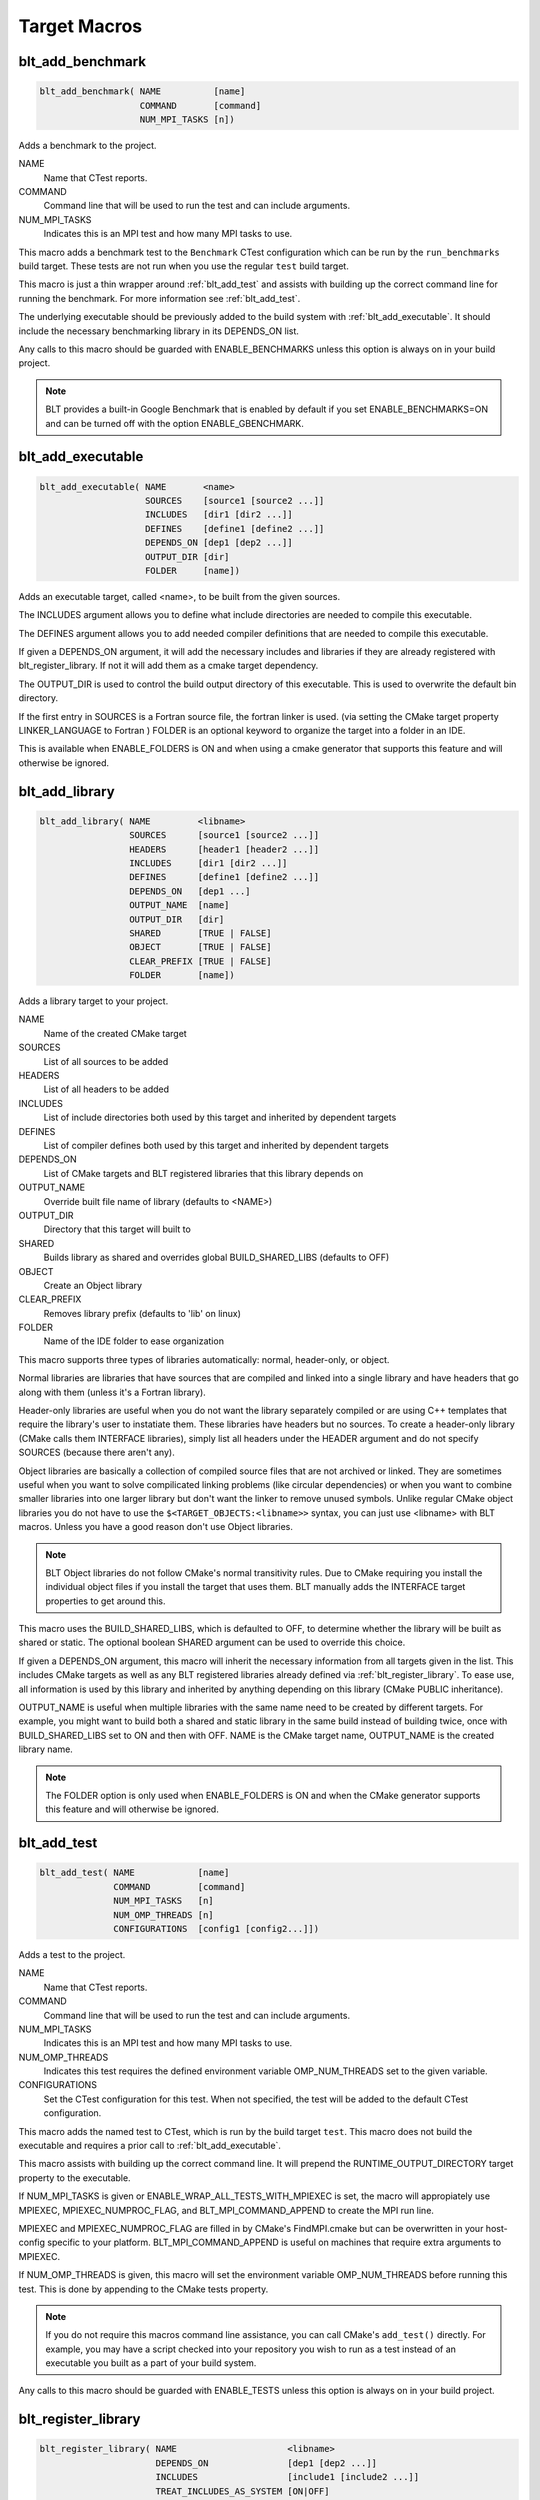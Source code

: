 .. # Copyright (c) 2017-2019, Lawrence Livermore National Security, LLC and
.. # other BLT Project Developers. See the top-level COPYRIGHT file for details
.. # 
.. # SPDX-License-Identifier: (BSD-3-Clause)

Target Macros
=============

.. _blt_add_benchmark:

blt_add_benchmark
~~~~~~~~~~~~~~~~~

.. code-block:: cmake

    blt_add_benchmark( NAME          [name]
                       COMMAND       [command]
                       NUM_MPI_TASKS [n])

Adds a benchmark to the project.

NAME
  Name that CTest reports.

COMMAND
  Command line that will be used to run the test and can include arguments.  

NUM_MPI_TASKS
  Indicates this is an MPI test and how many MPI tasks to use.

This macro adds a benchmark test to the ``Benchmark`` CTest configuration
which can be run by the ``run_benchmarks`` build target.  These tests are
not run when you use the regular ``test`` build target.

This macro is just a thin wrapper around :ref:`blt_add_test` and assists 
with building up the correct command line for running the benchmark.  For more
information see :ref:`blt_add_test`.

The underlying executable should be previously added to the build system
with :ref:`blt_add_executable`. It should include the necessary benchmarking 
library in its DEPENDS_ON list.

Any calls to this macro should be guarded with ENABLE_BENCHMARKS unless this option
is always on in your build project.

.. note::
  BLT provides a built-in Google Benchmark that is enabled by default if you set
  ENABLE_BENCHMARKS=ON and can be turned off with the option ENABLE_GBENCHMARK.

.. code-block:: cmake
    :caption: **Example**
    :linenos:

    if(ENABLE_BENCHMARKS)
        blt_add_executable(NAME    component_benchmark
                           SOURCES my_benchmark.cpp
                           DEPENDS gbenchmark)
        blt_add_benchmark(
             NAME    component_benchmark
             COMMAND component_benchmark "--benchmark_min_time=0.0 --v=3 --benchmark_format=json")
    endif()

.. _blt_add_executable:

blt_add_executable
~~~~~~~~~~~~~~~~~~

.. code-block:: cmake

    blt_add_executable( NAME       <name>
                        SOURCES    [source1 [source2 ...]]
                        INCLUDES   [dir1 [dir2 ...]]
                        DEFINES    [define1 [define2 ...]]
                        DEPENDS_ON [dep1 [dep2 ...]]
                        OUTPUT_DIR [dir]
                        FOLDER     [name])

Adds an executable target, called <name>, to be built from the given sources.

The INCLUDES argument allows you to define what include directories are
needed to compile this executable.

The DEFINES argument allows you to add needed compiler definitions that are
needed to compile this executable.

If given a DEPENDS_ON argument, it will add the necessary includes and 
libraries if they are already registered with blt_register_library.  If
not it will add them as a cmake target dependency.

The OUTPUT_DIR is used to control the build output directory of this 
executable. This is used to overwrite the default bin directory.

If the first entry in SOURCES is a Fortran source file, the fortran linker 
is used. (via setting the CMake target property LINKER_LANGUAGE to Fortran )
FOLDER is an optional keyword to organize the target into a folder in an IDE.

This is available when ENABLE_FOLDERS is ON and when using a cmake generator
that supports this feature and will otherwise be ignored.


.. _blt_add_library:

blt_add_library
~~~~~~~~~~~~~~~

.. code-block:: cmake

    blt_add_library( NAME         <libname>
                     SOURCES      [source1 [source2 ...]]
                     HEADERS      [header1 [header2 ...]]
                     INCLUDES     [dir1 [dir2 ...]]
                     DEFINES      [define1 [define2 ...]]
                     DEPENDS_ON   [dep1 ...] 
                     OUTPUT_NAME  [name]
                     OUTPUT_DIR   [dir]
                     SHARED       [TRUE | FALSE]
                     OBJECT       [TRUE | FALSE]
                     CLEAR_PREFIX [TRUE | FALSE]
                     FOLDER       [name])

Adds a library target to your project.

NAME
  Name of the created CMake target

SOURCES
  List of all sources to be added

HEADERS
  List of all headers to be added

INCLUDES
  List of include directories both used by this target and inherited by dependent
  targets

DEFINES
  List of compiler defines both used by this target and inherited by dependent
  targets

DEPENDS_ON
  List of CMake targets and BLT registered libraries that this library
  depends on

OUTPUT_NAME
  Override built file name of library (defaults to <NAME>)  

OUTPUT_DIR
  Directory that this target will built to

SHARED
  Builds library as shared and overrides global BUILD_SHARED_LIBS (defaults to OFF)

OBJECT
  Create an Object library

CLEAR_PREFIX
  Removes library prefix (defaults to 'lib' on linux)

FOLDER
  Name of the IDE folder to ease organization

This macro supports three types of libraries automatically: normal, header-only,
or object.

Normal libraries are libraries that have sources that are compiled and linked into a single
library and have headers that go along with them (unless it's a Fortran library).

Header-only libraries are useful when you do not want the library separately compiled or 
are using C++ templates that require the library's user to instatiate them. These libraries
have headers but no sources. To create a header-only library (CMake calls them INTERFACE libraries),
simply list all headers under the HEADER argument and do not specify SOURCES (because there aren't any).

Object libraries are basically a collection of compiled source files that are not
archived or linked. They are sometimes useful when you want to solve compilicated linking
problems (like circular dependencies) or when you want to combine smaller libraries into
one larger library but don't want the linker to remove unused symbols. Unlike regular CMake
object libraries you do not have to use the ``$<TARGET_OBJECTS:<libname>>`` syntax, you can just
use <libname> with BLT macros.  Unless you have a good reason don't use Object libraries.

.. note::
  BLT Object libraries do not follow CMake's normal transitivity rules. Due to CMake requiring
  you install the individual object files if you install the target that uses them. BLT manually
  adds the INTERFACE target properties to get around this.

This macro uses the BUILD_SHARED_LIBS, which is defaulted to OFF, to determine
whether the library will be built as shared or static. The optional boolean
SHARED argument can be used to override this choice.

If given a DEPENDS_ON argument, this macro will inherit the necessary information
from all targets given in the list.  This includes CMake targets as well as any
BLT registered libraries already defined via :ref:`blt_register_library`.  To ease
use, all information is used by this library and inherited by anything depending on this
library (CMake PUBLIC inheritance).

OUTPUT_NAME is useful when multiple libraries with the same name need to be created
by different targets. For example, you might want to build both a shared and static
library in the same build instead of building twice, once with BUILD_SHARED_LIBS set to ON
and then with OFF. NAME is the CMake target name, OUTPUT_NAME is the created library name.

.. note::
  The FOLDER option is only used when ENABLE_FOLDERS is ON and when the CMake generator
  supports this feature and will otherwise be ignored. 


.. _blt_add_test:

blt_add_test
~~~~~~~~~~~~

.. code-block:: cmake

    blt_add_test( NAME            [name]
                  COMMAND         [command]
                  NUM_MPI_TASKS   [n]
                  NUM_OMP_THREADS [n]
                  CONFIGURATIONS  [config1 [config2...]])

Adds a test to the project.

NAME
  Name that CTest reports.

COMMAND
  Command line that will be used to run the test and can include arguments.

NUM_MPI_TASKS
  Indicates this is an MPI test and how many MPI tasks to use.

NUM_OMP_THREADS
  Indicates this test requires the defined environment variable OMP_NUM_THREADS set to the given variable.

CONFIGURATIONS
  Set the CTest configuration for this test.  When not specified, the test
  will be added to the default CTest configuration.

This macro adds the named test to CTest, which is run by the build target ``test``. This macro
does not build the executable and requires a prior call to :ref:`blt_add_executable`.

This macro assists with building up the correct command line. It will prepend
the RUNTIME_OUTPUT_DIRECTORY target property to the executable.

If NUM_MPI_TASKS is given or ENABLE_WRAP_ALL_TESTS_WITH_MPIEXEC is set, the macro 
will appropiately use MPIEXEC, MPIEXEC_NUMPROC_FLAG, and BLT_MPI_COMMAND_APPEND 
to create the MPI run line.

MPIEXEC and MPIEXEC_NUMPROC_FLAG are filled in by CMake's FindMPI.cmake but can
be overwritten in your host-config specific to your platform. BLT_MPI_COMMAND_APPEND
is useful on machines that require extra arguments to MPIEXEC.

If NUM_OMP_THREADS is given, this macro will set the environment variable OMP_NUM_THREADS
before running this test.  This is done by appending to the CMake tests property.

.. note::
  If you do not require this macros command line assistance, you can call CMake's
  ``add_test()`` directly. For example, you may have a script checked into your
  repository you wish to run as a test instead of an executable you built as a part
  of your build system.

Any calls to this macro should be guarded with ENABLE_TESTS unless this option
is always on in your build project.

.. code-block:: cmake
    :caption: **Example**
    :linenos:

    if (ENABLE_TESTS)
        blt_add_executable(NAME    my_test
                           SOURCES my_test.cpp)
        blt_add_test(NAME    my_test
                     COMMAND my_test --with-some-argument)
    endif()


.. _blt_register_library:

blt_register_library
~~~~~~~~~~~~~~~~~~~~

.. code-block:: cmake

    blt_register_library( NAME                     <libname>
                          DEPENDS_ON               [dep1 [dep2 ...]]
                          INCLUDES                 [include1 [include2 ...]]
                          TREAT_INCLUDES_AS_SYSTEM [ON|OFF]
                          FORTRAN_MODULES          [path1 [path2 ..]]
                          LIBRARIES                [lib1 [lib2 ...]]
                          COMPILE_FLAGS            [flag1 [flag2 ..]]
                          LINK_FLAGS               [flag1 [flag2 ..]]
                          DEFINES                  [def1 [def2 ...]] )

Registers a library to the project to ease use in other BLT macro calls.

Stores information about a library in a specific way that is easily recalled
in other macros.  For example, after registering gtest, you can add gtest to
the DEPENDS_ON in your blt_add_executable call and it will add the INCLUDES
and LIBRARIES to that executable.

TREAT_INCLUDES_AS_SYSTEM informs the compiler to treat this library's include paths
as system headers.  Only some compilers support this. This is useful if the headers
generate warnings you want to not have them reported in your build. This defaults
to OFF.

This does not actually build the library.  This is strictly to ease use after
discovering it on your system or building it yourself inside your project.

Note: The OBJECT parameter is for internal BLT support for object libraries
and is not for users.  Object libraries are created using blt_add_library().

Internally created variables (NAME = "foo"):
    | BLT_FOO_IS_REGISTERED_LIBRARY
    | BLT_FOO_IS_OBJECT_LIBRARY
    | BLT_FOO_DEPENDS_ON
    | BLT_FOO_INCLUDES
    | BLT_FOO_TREAT_INCLUDES_AS_SYSTEM
    | BLT_FOO_FORTRAN_MODULES
    | BLT_FOO_LIBRARIES
    | BLT_FOO_COMPILE_FLAGS
    | BLT_FOO_LINK_FLAGS
    | BLT_FOO_DEFINES

